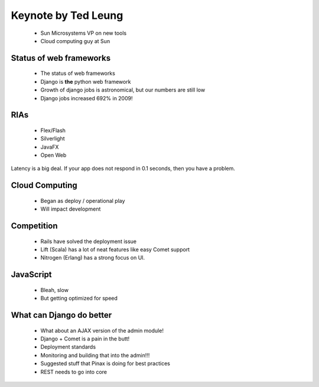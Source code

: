 ====================
Keynote by Ted Leung
====================

 * Sun Microsystems VP on new tools
 * Cloud computing guy at Sun
 
Status of web frameworks
~~~~~~~~~~~~~~~~~~~~~~~~~

 * The status of web frameworks 
 * Django is **the** python web framework
 * Growth of django jobs is astronomical, but our numbers are still low
 * Django jobs increased 692% in 2009!
 
RIAs
~~~~

 * Flex/Flash
 * Silverlight
 * JavaFX
 * Open Web

Latency is a big deal. If your app does not respond in 0.1 seconds, then you have a problem.

Cloud Computing
~~~~~~~~~~~~~~~

 * Began as deploy / operational play
 * Will impact development
 
Competition
~~~~~~~~~~~~

 * Rails have solved the deployment issue
 * Lift (Scala) has a lot of neat features like easy Comet support
 * Nitrogen (Erlang) has a strong focus on UI.
 
JavaScript
~~~~~~~~~~~

 * Bleah, slow
 * But getting optimized for speed

What can Django do better
~~~~~~~~~~~~~~~~~~~~~~~~~

 * What about an AJAX version of the admin module!
 * Django + Comet is a pain in the butt!
 * Deployment standards
 * Monitoring and building that into the admin!!!
 * Suggested stuff that Pinax is doing for best practices
 * REST needs to go into core